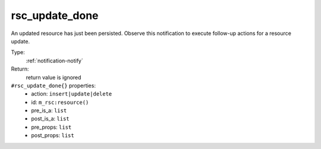 .. _rsc_update_done:

rsc_update_done
^^^^^^^^^^^^^^^

An updated resource has just been persisted. Observe this notification to 
execute follow-up actions for a resource update. 


Type: 
    :ref:`notification-notify`

Return: 
    return value is ignored

``#rsc_update_done{}`` properties:
    - action: ``insert|update|delete``
    - id: ``m_rsc:resource()``
    - pre_is_a: ``list``
    - post_is_a: ``list``
    - pre_props: ``list``
    - post_props: ``list``
